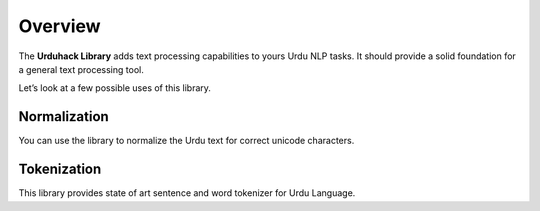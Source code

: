 Overview
========


The **Urduhack Library** adds text processing capabilities to yours Urdu NLP tasks.
It should provide a solid foundation for a general text processing tool.

Let’s look at a few possible uses of this library.

Normalization
--------------

You can use the library to normalize the Urdu text for correct unicode characters.

Tokenization
-------------

This library provides state of art sentence and word tokenizer for Urdu Language.